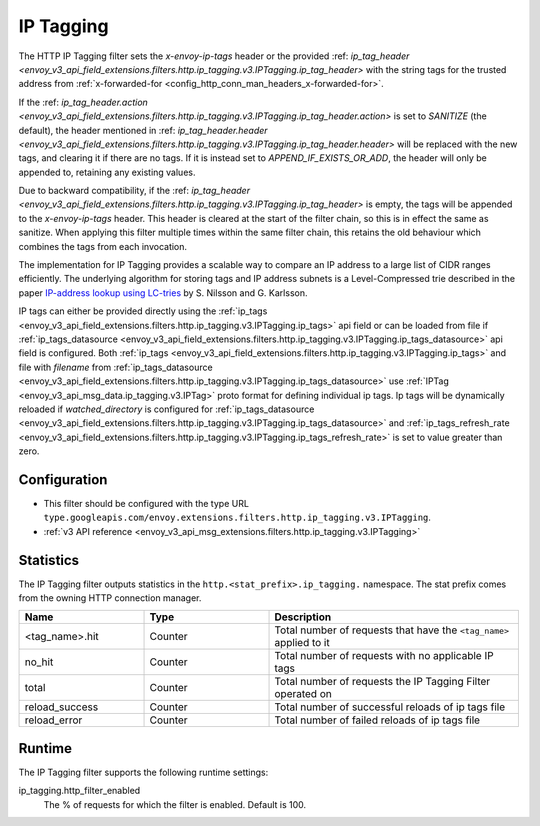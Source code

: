 .. _config_http_filters_ip_tagging:

IP Tagging
==========

The HTTP IP Tagging filter sets the *x-envoy-ip-tags* header or the provided :ref: `ip_tag_header <envoy_v3_api_field_extensions.filters.http.ip_tagging.v3.IPTagging.ip_tag_header>`
with the string tags for the trusted address from :ref:`x-forwarded-for <config_http_conn_man_headers_x-forwarded-for>`.

If the :ref: `ip_tag_header.action <envoy_v3_api_field_extensions.filters.http.ip_tagging.v3.IPTagging.ip_tag_header.action>`
is set to *SANITIZE* (the default), the header mentioned in :ref: `ip_tag_header.header <envoy_v3_api_field_extensions.filters.http.ip_tagging.v3.IPTagging.ip_tag_header.header>`
will be replaced with the new tags, and clearing it if there are no tags.
If it is instead set to *APPEND_IF_EXISTS_OR_ADD*, the header will only be appended to, retaining any existing values.

Due to backward compatibility, if the :ref: `ip_tag_header <envoy_v3_api_field_extensions.filters.http.ip_tagging.v3.IPTagging.ip_tag_header>`
is empty, the tags will be appended to the *x-envoy-ip-tags* header.
This header is cleared at the start of the filter chain, so this is in effect the same as sanitize.
When applying this filter multiple times within the same filter chain, this retains the old behaviour which combines the tags from each invocation.

The implementation for IP Tagging provides a scalable way to compare an IP address to a large list of CIDR
ranges efficiently. The underlying algorithm for storing tags and IP address subnets is a Level-Compressed trie
described in the paper `IP-address lookup using
LC-tries <https://www.csc.kth.se/~snilsson/publications/IP-address-lookup-using-LC-tries/text.pdf>`_ by S. Nilsson and
G. Karlsson.

IP tags can either be provided directly using the :ref:`ip_tags <envoy_v3_api_field_extensions.filters.http.ip_tagging.v3.IPTagging.ip_tags>` api field or
can be loaded from file if :ref:`ip_tags_datasource <envoy_v3_api_field_extensions.filters.http.ip_tagging.v3.IPTagging.ip_tags_datasource>` api field is configured.
Both :ref:`ip_tags <envoy_v3_api_field_extensions.filters.http.ip_tagging.v3.IPTagging.ip_tags>` and file with *filename* from :ref:`ip_tags_datasource <envoy_v3_api_field_extensions.filters.http.ip_tagging.v3.IPTagging.ip_tags_datasource>`
use :ref:`IPTag <envoy_v3_api_msg_data.ip_tagging.v3.IPTag>` proto format for defining individual ip tags.
Ip tags will be dynamically reloaded if *watched_directory* is configured for :ref:`ip_tags_datasource <envoy_v3_api_field_extensions.filters.http.ip_tagging.v3.IPTagging.ip_tags_datasource>`
and :ref:`ip_tags_refresh_rate <envoy_v3_api_field_extensions.filters.http.ip_tagging.v3.IPTagging.ip_tags_refresh_rate>` is set to value greater than zero.

Configuration
-------------
* This filter should be configured with the type URL ``type.googleapis.com/envoy.extensions.filters.http.ip_tagging.v3.IPTagging``.
* :ref:`v3 API reference <envoy_v3_api_msg_extensions.filters.http.ip_tagging.v3.IPTagging>`

Statistics
----------

The IP Tagging filter outputs statistics in the ``http.<stat_prefix>.ip_tagging.`` namespace. The stat prefix comes from
the owning HTTP connection manager.

.. csv-table::
  :header: Name, Type, Description
  :widths: 1, 1, 2

        <tag_name>.hit, Counter, Total number of requests that have the ``<tag_name>`` applied to it
        no_hit, Counter, Total number of requests with no applicable IP tags
        total, Counter, Total number of requests the IP Tagging Filter operated on
        reload_success, Counter, Total number of successful reloads of ip tags file
        reload_error, Counter, Total number of failed reloads of ip tags file

Runtime
-------

The IP Tagging filter supports the following runtime settings:

ip_tagging.http_filter_enabled
    The % of requests for which the filter is enabled. Default is 100.
